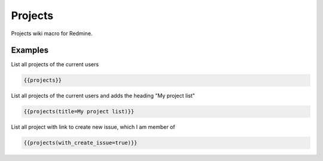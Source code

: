 Projects
--------

Projects wiki macro for Redmine.

.. function:: {{projects([title=TITLE, with_create_issue=BOOL])}}

    Lists projects of the current user

    :param string title: title to use for project list
    :param bool with_create_issue: show link to create new issue, if true

Examples
++++++++

List all projects of the current users

.. code-block:: smarty

  {{projects}}

List all projects of the current users and adds the heading "My project list"

.. code-block:: smarty

  {{projects(title=My project list)}}

List all project with link to create new issue, which I am member of

.. code-block:: smarty

  {{projects(with_create_issue=true)}}
